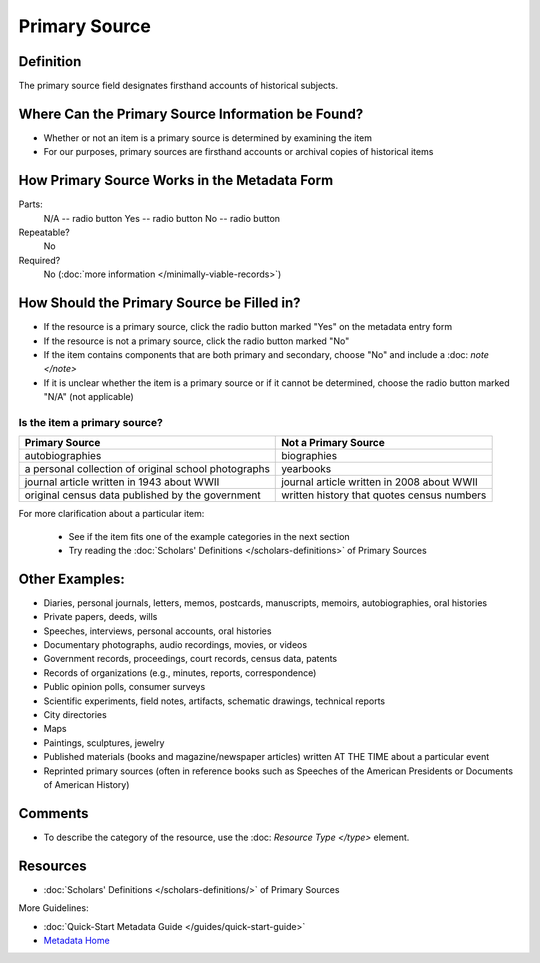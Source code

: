 ##############
Primary Source
##############


.. _psource-definition:

**********
Definition
**********

The primary source field designates firsthand accounts of historical subjects.


.. _psource-sources:

**************************************************
Where Can the Primary Source Information be Found?
**************************************************

-   Whether or not an item is a primary source is determined by
    examining the item
-   For our purposes, primary sources are firsthand accounts or archival
    copies of historical items


.. _psource-form:

*********************************************
How Primary Source Works in the Metadata Form
*********************************************

.. image:: ../_static/images/edit-primary-source.png
   :alt: Screenshot of primary source element in metadata editing system.

Parts:
	N/A -- radio button
	Yes -- radio button
	No -- radio button

Repeatable?
    No

Required?
	 No (:doc:`more information </minimally-viable-records>`)

	 
.. _psource-fill:

*******************************************
How Should the Primary Source be Filled in?
*******************************************

-   If the resource is a primary source, click the radio button marked
    "Yes" on the metadata entry form
-   If the resource is not a primary source, click the radio button
    marked "No"
-   If the item contains components that are both primary and secondary,
    choose "No" and include a :doc: `note </note>`
-   If it is unclear whether the item is a primary source or if it
    cannot be determined, choose the radio button marked "N/A" (not
    applicable)


Is the item a primary source?
=============================


+---------------------------------------------------------------+-------------------------------------------------------+
| **Primary Source**                                            | **Not a Primary Source**                              |
+===============================================================+=======================================================+
|autobiographies                                                |biographies                                            |
+---------------------------------------------------------------+-------------------------------------------------------+
|a personal collection of original school photographs           |yearbooks                                              |
+---------------------------------------------------------------+-------------------------------------------------------+
|journal article written in 1943 about WWII                     |journal article written in 2008 about WWII             |
+---------------------------------------------------------------+-------------------------------------------------------+
|original census data published by the government               |written history that quotes census numbers             |
+---------------------------------------------------------------+-------------------------------------------------------+

For more clarification about a particular item:

    -   See if the item fits one of the example categories in the next section
    -   Try reading the :doc:`Scholars' Definitions </scholars-definitions>` of Primary Sources



.. _psource-examples:

***************
Other Examples:
***************

-   Diaries, personal journals, letters, memos, postcards, manuscripts,
    memoirs, autobiographies, oral histories
-   Private papers, deeds, wills
-   Speeches, interviews, personal accounts, oral histories
-   Documentary photographs, audio recordings, movies, or videos
-   Government records, proceedings, court records, census data, patents
-   Records of organizations (e.g., minutes, reports, correspondence)
-   Public opinion polls, consumer surveys
-   Scientific experiments, field notes, artifacts, schematic drawings,
    technical reports
-   City directories
-   Maps
-   Paintings, sculptures, jewelry
-   Published materials (books and magazine/newspaper articles) written
    AT THE TIME about a particular event
-   Reprinted primary sources (often in reference books such as Speeches
    of the American Presidents or Documents of American History)


.. _psource-comments:

********
Comments
********

-   To describe the category of the resource, use the :doc: `Resource Type </type>` element.



.. _psource-resources:

*********
Resources
*********

-   :doc:`Scholars' Definitions </scholars-definitions/>` of Primary Sources


More Guidelines:

-   :doc:`Quick-Start Metadata Guide </guides/quick-start-guide>`
-   `Metadata Home <https://library.unt.edu/metadata/>`_